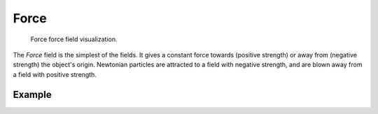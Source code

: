 .. index:: Force Fields; Force

*****
Force
*****

.. reference::

   :Panel:     :menuselection:`Physics --> Force Fields`
   :Type:      Force

.. figure:: /images/physics_forces_force-fields_types_force_visualzation.png

   Force force field visualization.

The *Force* field is the simplest of the fields. It gives a constant force towards
(positive strength) or away from (negative strength) the object's origin.
Newtonian particles are attracted to a field with negative strength,
and are blown away from a field with positive strength.

.. TODO2.8:
   .. figure:: /images/physics_forces_force-fields_types_force_panel.png

      UI for a Force force field.


Example
=======

.. peertube:: ea6ce3d3-b1da-4173-904f-6c4c0273eac4

